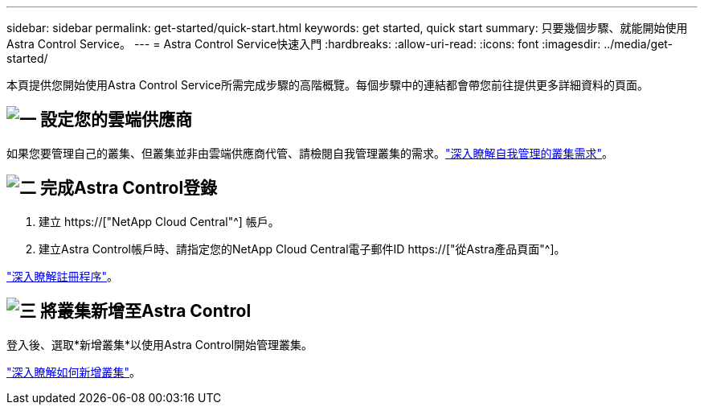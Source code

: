 ---
sidebar: sidebar 
permalink: get-started/quick-start.html 
keywords: get started, quick start 
summary: 只要幾個步驟、就能開始使用Astra Control Service。 
---
= Astra Control Service快速入門
:hardbreaks:
:allow-uri-read: 
:icons: font
:imagesdir: ../media/get-started/


[role="lead"]
本頁提供您開始使用Astra Control Service所需完成步驟的高階概覽。每個步驟中的連結都會帶您前往提供更多詳細資料的頁面。



== image:https://raw.githubusercontent.com/NetAppDocs/common/main/media/number-1.png["一"] 設定您的雲端供應商

ifdef::gcp[]

[role="quick-margin-list"]
. Google Cloud：
+
** 檢閱Google Kubernetes Engine叢集需求。
** 從Cloud Volumes Service Google Cloud Marketplace購買適用於Google Cloud的解決方案。
** 啟用所需的API。
** 建立服務帳戶和服務帳戶金鑰。
** 從VPC設定網路對等功能、以Cloud Volumes Service 利Google Cloud的使用。
+
link:set-up-google-cloud.html["深入瞭解Google Cloud需求"]。





endif::gcp[]

ifdef::aws[]

. Amazon網路服務：
+
** 檢閱Amazon Web Services叢集需求。
** 建立Amazon帳戶。
** 安裝Amazon Web Services CLI。
** 建立IAM使用者。
** 建立及附加權限原則。
** 儲存IAM使用者的認證資料。
+
link:set-up-amazon-web-services.html["深入瞭解Amazon Web Services需求"]。





endif::aws[]

ifdef::azure[]

. Microsoft Azure：
+
** 檢閱您計畫使用之儲存後端的Azure Kubernetes服務叢集需求。
+
link:set-up-microsoft-azure-with-anf.html["深入瞭解Microsoft Azure與Azure NetApp Files 需求"]。

+
link:set-up-microsoft-azure-with-amd.html["深入瞭解Microsoft Azure和Azure託管磁碟需求"]。





endif::azure[]

如果您要管理自己的叢集、但叢集並非由雲端供應商代管、請檢閱自我管理叢集的需求。link:add-first-cluster.html#start-managing-kubernetes-clusters["深入瞭解自我管理的叢集需求"]。



== image:https://raw.githubusercontent.com/NetAppDocs/common/main/media/number-2.png["二"] 完成Astra Control登錄

[role="quick-margin-list"]
. 建立 https://["NetApp Cloud Central"^] 帳戶。
. 建立Astra Control帳戶時、請指定您的NetApp Cloud Central電子郵件ID https://["從Astra產品頁面"^]。


[role="quick-margin-para"]
link:register.html["深入瞭解註冊程序"]。



== image:https://raw.githubusercontent.com/NetAppDocs/common/main/media/number-3.png["三"] 將叢集新增至Astra Control

[role="quick-margin-para"]
登入後、選取*新增叢集*以使用Astra Control開始管理叢集。

[role="quick-margin-para"]
link:add-first-cluster.html["深入瞭解如何新增叢集"]。
